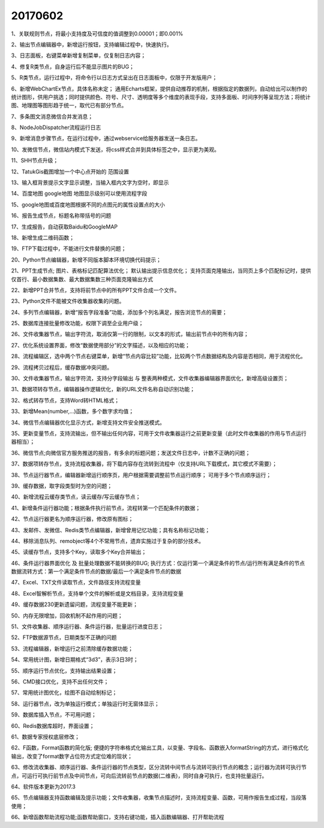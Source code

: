 ﻿.. _FA:

20170602
======================
1、关联规则节点，将最小支持度及可信度的值调整到0.00001；即0.001% 

2、输出节点编辑器中，新增运行按钮，支持编辑过程中，快速执行。

3、日志面板，右键菜单新增复制菜单，仅复制日志内容；

4、修复R类节点，自身运行后不能显示图片的BUG；

5、R类节点，运行过程中，将命令行以日志方式呈出在日志面板中，仅限于开发版用户；

6、新增WebChartEx节点，具体名称未定；          通用Echarts框架，提供自动推荐的机制，根据指定的数据列，自动给出可以制作的统计图形，供用户挑选；同时提供颜色、符号、尺寸、透明度等多个维度的表现手段，支持多面板、时间序列等呈现方法；将统计图、地理图等图形趋于统一，取代已有部分节点。

7、多条图文消息微信合并发消息；

8、NodeJobDispatcher流程运行日志

9、新增消息步骤节点，在运行过程中，通过webservice给服务器发送一条日志。

10、发微信节点，微信站内模式下发送，将css样式合并到具体标签之中，显示更为美观。

11、SHH节点升级；

12、TatukGis截图增加一个中心点开始的 范围设置

13、输入框背景提示文字显示调整，当输入框内文字为空时，即显示

14、百度地图 google地图 地图显示级别可以使用流程字段

15、google地图或百度地图根据不同的点图元的属性设置点的大小

16、报告生成节点，标题名称带括号的问题

17、生成报告，自动获取Baidu和GoogleMAP

18、新增生成二维码函数；

19、FTP下载过程中，不能进行文件替换的问题；

20、Python节点编辑器，新增不同版本脚本环境切换代码提示；

21、PPT生成节点;
图片、表格标记匹配算法优化；
默认输出提示信息优化；
支持页面克隆输出，当同页上多个匹配标记时，提供仅首行、最小数据集数、最大数据集数三种页面克隆输出方式
		
22、新增PPT合并节点，支持将前节点中的所有PPT文件合成一个文件。

23、Python文件不能被文件收集器收集的问题。

24、多列节点编辑器，新增“报告字段准备”功能，添加多个列名满足，报告浏览节点的需要；

25、数据库连接批量修改功能，权限下调至企业用户级；

26、文件收集器节点，输出字符流，取消仅第一行的限制，以文本的形式，输出前节点中的所有内容；

27、优化系统设置界面，修改“数据使用部分”的文字描述，以及相应的功能；

28、流程编辑区，选中两个节点右键菜单，新增“节点内容比较”功能，比较两个节点数据结构及内容是否相同，用于流程优化。

29、流程拷贝过程后，缓存数据冲突问题。

30、文件收集器节点，输出字符流，支持分字段输出 与 整表两种模式，文件收集器编辑器界面优化，新增高级设置页；

31、数据项转存节点，编辑器操作逻辑优化，新的URL文件名称自动识别功能；

32、格式转存节点，支持Word转HTML格式；

33、新增Mean(number,...)函数，多个数字求均值；

34、微信节点编辑器优化显示方式，新增支持文件安全推送模式。

35、更新变量节点，支持流输出，但不输出任何内容，可用于文件收集器运行之前更新变量（此时文件收集器的作用与节点运行器相当）；

36、微信节点;向微信官方服务推送的报告，有多余的标题问题；发送文件日志中，计数不正确的问题；
		  
37、数据项转存节点，支持流程收集器，将下载内容存在流转到流程中（仅支持URL下载模式，其它模式不需要）；

38、节点运行器节点，编辑器新增运行顺序页，用户根据需要调整前节点运行顺序；
可用于多个节点顺序运行；

39、缓存数据，取字段类型时为空的问题；

40、新增流程云缓存类节点，读云缓存/写云缓存节点；

41、新增条件运行器功能；根据条件执行前节点，流程转第一个匹配条件的数据；

42、节点运行器更名为顺序运行器，修改原有图标；

43、发邮件、发微信、Redis类节点编辑器，新增曾用记忆功能；具有名称标记功能；

44、移除消息队列、remobject等4个不常用节点，遗弃实施过于复杂的部分技术。

45、读缓存节点，支持多个Key，读取多个Key合并输出；

46、条件运行器界面优化 及  批量处理数据不能转换的BUG;
执行方式：仅运行第一个满足条件的节点/运行所有满足条件的节点
数据流转方式：第一个满足条件节点的数据/最后一个满足条件节点的数据
		  
47、Excel、TXT文件读取节点，文件路径支持流程变量 

48、Excel智解析节点，支持单个文件的解析或是文档目录，支持流程变量

49、缓存数据230更新遗留问题，流程变量不能更新；

50、内存无限增加，回收机制不起作用的问题；

51、文件收集器、顺序运行器、条件运行器，批量运行进度日志；

52、FTP数据源节点，日期类型不正确的问题

53、流程编辑器，新增运行之前清除缓存数据功能；

54、常用统计图，新增日期格式“3d3”，表示3日3时；

55、顺序运行节点优化，支持输出结果设置；

56、CMD接口优化，支持不出任何文件；

57、常用统计图优化，绘图不自动绘制标记；

58、运行器节点，改为单独运行模式；单独运行时无窗体显示；

59、数据库插入节点，不可用问题；

60、Redis数据库超时，界面设置；

61、数据专家授权底层修改；

62、F函数，Format函数的简化版;
便捷的字符串格式化输出工具，以变量、字段名、函数嵌入formatString的方式，进行格式化输出，改变了format数字占位符方式定位难的现状；

63、修改流收集器、顺序运行器、条件运行器的节点类型，区分流转中间节点与流转可执行节点的概念；运行器为流转可执行节点，可运行可执行前节点及中间节点，可向后流转前节点的数据(二维表)，同时自身可执行，也支持批量运行。

64、软件版本更新为2017.3

65、节点编辑器支持函数编辑及提示功能；文件收集器，收集节点描述时，支持流程变量、函数，可用作报告生成过程，当段落使用；
		
66、新增函数帮助流程功能;函数帮助窗口，支持右键功能，插入函数编辑器、打开帮助流程